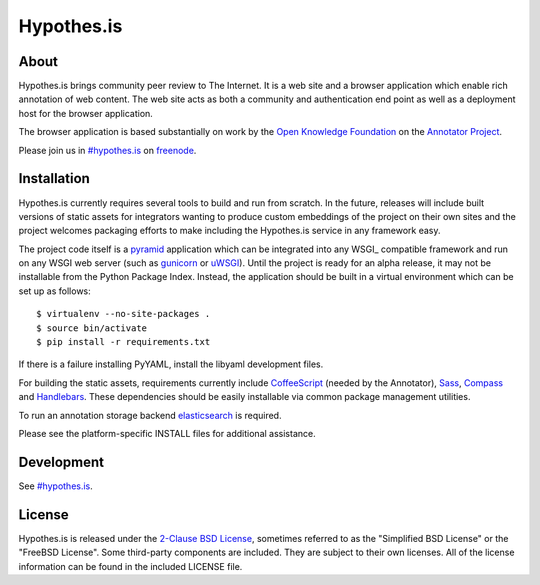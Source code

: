 Hypothes.is
###########

About
-----

Hypothes.is brings community peer review to The Internet. It is a web site
and a browser application which enable rich annotation of web content. The
web site acts as both a community and authentication end point as well as a
deployment host for the browser application.

The browser application is based substantially on work by the `Open Knowledge
Foundation`_ on the `Annotator Project`_.

Please join us in `#hypothes.is`_ on freenode_.

Installation
------------

Hypothes.is currently requires several tools to build and run from scratch.
In the future, releases will include built versions of static assets for
integrators wanting to produce custom embeddings of the project on their
own sites and the project welcomes packaging efforts to make including
the Hypothes.is service in any framework easy.

The project code itself is a pyramid_ application which can be integrated
into any WSGI_ compatible framework and run on any WSGI web server (such
as gunicorn_ or uWSGI_). Until the project is ready for an alpha release,
it may not be installable from the Python Package Index. Instead, the
application should be built in a virtual environment which can be set up as
follows::

    $ virtualenv --no-site-packages .
    $ source bin/activate
    $ pip install -r requirements.txt

If there is a failure installing PyYAML, install the libyaml development files.

For building the static assets, requirements currently include CoffeeScript_
(needed by the Annotator), Sass_, Compass_ and Handlebars_. These dependencies
should be easily installable via common package management utilities.

To run an annotation storage backend elasticsearch_ is required.

Please see the platform-specific INSTALL files for additional assistance.

Development
-----------

See `#hypothes.is`_.

License
-------

Hypothes.is is released under the `2-Clause BSD License`_, sometimes referred
to as the "Simplified BSD License" or the "FreeBSD License". Some third-party
components are included. They are subject to their own licenses. All of the
license information can be found in the included LICENSE file.

.. _#hypothes.is: http://webchat.freenode.net/?channels=hypothes.is
.. _freenode: http://freenode.net/
.. _Annotator project: http://okfnlabs.org/annotator/
.. _Open Knowledge Foundation: http://okfn.org/
.. _pyramid: http://www.pylonsproject.org/
.. _gunicorn: http://gunicorn.org/
.. _uWSGI: http://projects.unbit.it/uwsgi/
.. _elasticsearch: http://www.elasticsearch.org/
.. _CoffeeScript: http://coffeescript.org/
.. _Sass: http://sass-lang.com/
.. _Compass: http://compass-style.org/
.. _Handlebars: http://handlebarsjs.com/
.. _2-Clause BSD License: http://www.opensource.org/licenses/BSD-2-Clause
